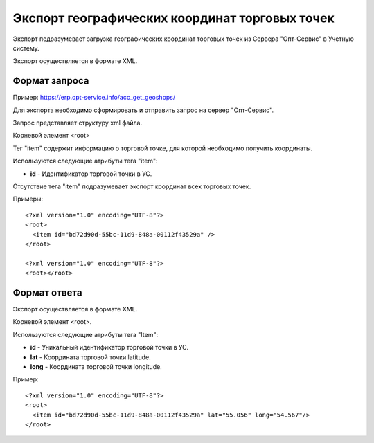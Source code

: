 ==================================
Экспорт географических координат торговых точек
==================================

Экспорт подразумевает загрузка географических координат торговых точек из Сервера "Опт-Сервис" в Учетную систему.

Экспорт осуществляется в формате XML.

Формат запроса
============================================

Пример: https://erp.opt-service.info/acc_get_geoshops/

Для экспорта необходимо сформировать и отправить запрос на сервер "Опт-Сервис".

Запрос представляет структуру xml файла.

Корневой элемент <root>

Тег "item" содержит информацию о торговой точке, для которой необходимо получить координаты.

Используются следующие атрибуты тега "item":

* **id** - Идентификатор торговой точки в УС.

Отсутствие тега "item" подразумевает экспорт координат всех торговых точек.

Примеры::
  
 <?xml version="1.0" encoding="UTF-8"?>
 <root>
   <item id="bd72d90d-55bc-11d9-848a-00112f43529a" />
 </root>
 
 <?xml version="1.0" encoding="UTF-8"?>
 <root></root>



Формат ответа
=================================

Экспорт осуществляется в формате XML.

Корневой элемент <root>.

Используются следующие атрибуты тега "Item":

* **id** - Уникальный идентификатор торговой точки в УС.

* **lat** - Координата торговой точки latitude.

* **long** - Координата торговой точки longitude.


Пример::

 <?xml version="1.0" encoding="UTF-8"?>
 <root>
   <item id="bd72d90d-55bc-11d9-848a-00112f43529a" lat="55.056" long="54.567"/>
 </root>

